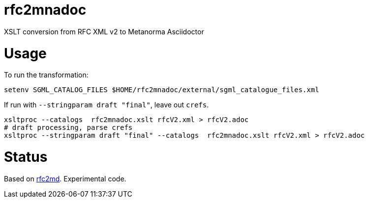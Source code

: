= rfc2mnadoc

XSLT conversion from RFC XML v2 to Metanorma Asciidoctor

= Usage

To run the transformation:

[source,sh]
----
setenv SGML_CATALOG_FILES $HOME/rfc2mnadoc/external/sgml_catalogue_files.xml
----

If run with `--stringparam draft "final"`, leave out `crefs`.

[source,sh]
----
xsltproc --catalogs  rfc2mnadoc.xslt rfcV2.xml > rfcV2.adoc
# draft processing, parse crefs
xsltproc --stringparam draft "final" --catalogs  rfc2mnadoc.xslt rfcV2.xml > rfcV2.adoc
----

= Status 

Based on https://github.com/metanorma/rfc2md[rfc2md]. Experimental code.

